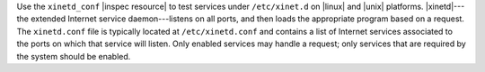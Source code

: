 .. The contents of this file may be included in multiple topics (using the includes directive).
.. The contents of this file should be modified in a way that preserves its ability to appear in multiple topics.


Use the ``xinetd_conf`` |inspec resource| to test services under ``/etc/xinet.d`` on |linux| and |unix| platforms. |xinetd|---the extended Internet service daemon---listens on all ports, and then loads the appropriate program based on a request. The ``xinetd.conf`` file is typically located at ``/etc/xinetd.conf`` and contains a list of Internet services associated to the ports on which that service will listen. Only enabled services may handle a request; only services that are required by the system should be enabled.

